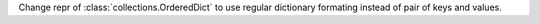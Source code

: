 Change repr of :class:`collections.OrderedDict` to use regular dictionary
formating instead of pair of keys and values.

